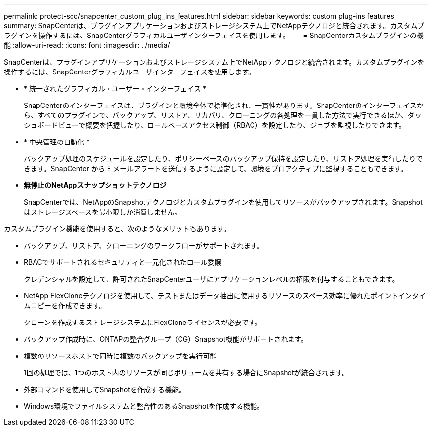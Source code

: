 ---
permalink: protect-scc/snapcenter_custom_plug_ins_features.html 
sidebar: sidebar 
keywords: custom plug-ins features 
summary: SnapCenterは、プラグインアプリケーションおよびストレージシステム上でNetAppテクノロジと統合されます。カスタムプラグインを操作するには、SnapCenterグラフィカルユーザインターフェイスを使用します。 
---
= SnapCenterカスタムプラグインの機能
:allow-uri-read: 
:icons: font
:imagesdir: ../media/


[role="lead"]
SnapCenterは、プラグインアプリケーションおよびストレージシステム上でNetAppテクノロジと統合されます。カスタムプラグインを操作するには、SnapCenterグラフィカルユーザインターフェイスを使用します。

* * 統一されたグラフィカル・ユーザー・インターフェイス *
+
SnapCenterのインターフェイスは、プラグインと環境全体で標準化され、一貫性があります。SnapCenterのインターフェイスから、すべてのプラグインで、バックアップ、リストア、リカバリ、クローニングの各処理を一貫した方法で実行できるほか、ダッシュボードビューで概要を把握したり、ロールベースアクセス制御（RBAC）を設定したり、ジョブを監視したりできます。

* * 中央管理の自動化 *
+
バックアップ処理のスケジュールを設定したり、ポリシーベースのバックアップ保持を設定したり、リストア処理を実行したりできます。SnapCenter から E メールアラートを送信するように設定して、環境をプロアクティブに監視することもできます。

* *無停止のNetAppスナップショットテクノロジ*
+
SnapCenterでは、NetAppのSnapshotテクノロジとカスタムプラグインを使用してリソースがバックアップされます。Snapshotはストレージスペースを最小限しか消費しません。



カスタムプラグイン機能を使用すると、次のようなメリットもあります。

* バックアップ、リストア、クローニングのワークフローがサポートされます。
* RBACでサポートされるセキュリティと一元化されたロール委譲
+
クレデンシャルを設定して、許可されたSnapCenterユーザにアプリケーションレベルの権限を付与することもできます。

* NetApp FlexCloneテクノロジを使用して、テストまたはデータ抽出に使用するリソースのスペース効率に優れたポイントインタイムコピーを作成できます。
+
クローンを作成するストレージシステムにFlexCloneライセンスが必要です。

* バックアップ作成時に、ONTAPの整合グループ（CG）Snapshot機能がサポートされます。
* 複数のリソースホストで同時に複数のバックアップを実行可能
+
1回の処理では、1つのホスト内のリソースが同じボリュームを共有する場合にSnapshotが統合されます。

* 外部コマンドを使用してSnapshotを作成する機能。
* Windows環境でファイルシステムと整合性のあるSnapshotを作成する機能。


